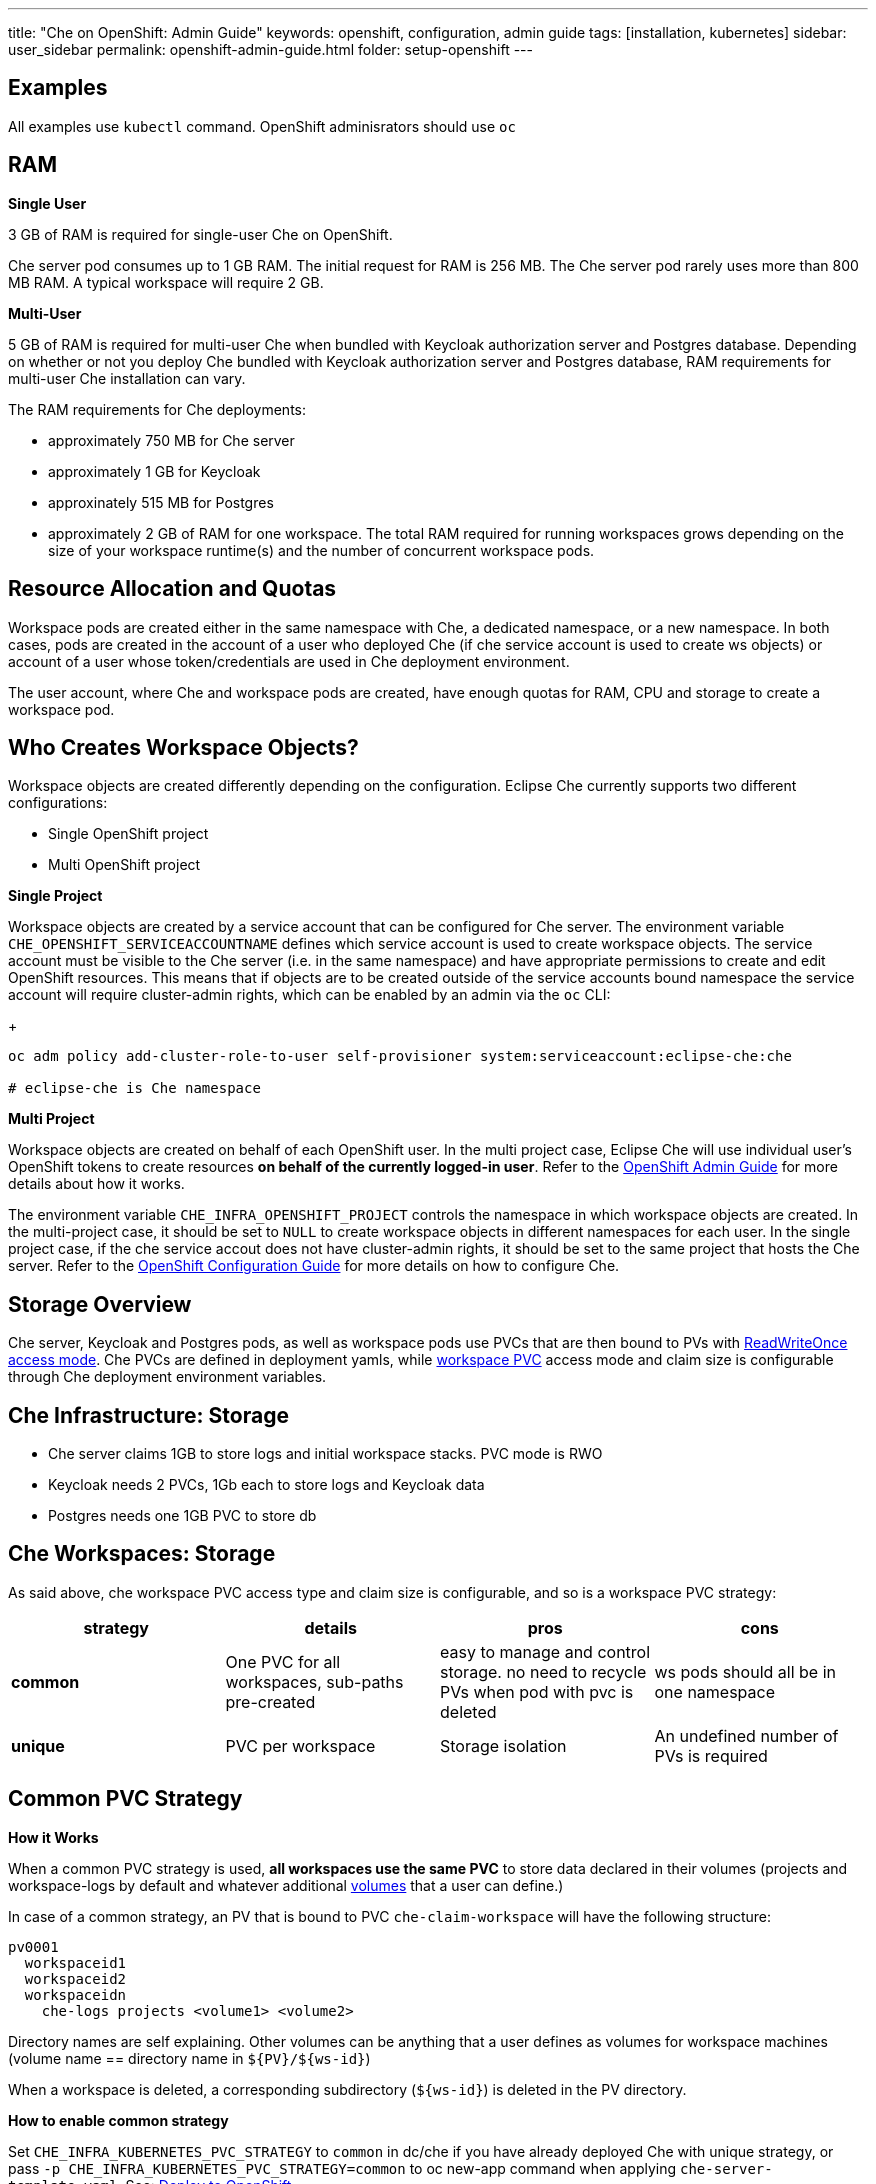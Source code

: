 ---
title: "Che on OpenShift: Admin Guide"
keywords: openshift, configuration, admin guide
tags: [installation, kubernetes]
sidebar: user_sidebar
permalink: openshift-admin-guide.html
folder: setup-openshift
---


[id="examples"]
== Examples

All examples use `kubectl` command. OpenShift adminisrators should use `oc`

[id="ram"]
== RAM

*Single User*

3 GB of RAM is required for single-user Che on OpenShift.

Che server pod consumes up to 1 GB RAM. The initial request for RAM is 256 MB. The Che server pod rarely uses  more than 800 MB RAM. A typical workspace will require 2 GB. 

*Multi-User*

5 GB of RAM is required for multi-user Che when bundled with Keycloak authorization server and Postgres database. Depending on whether or not you deploy Che bundled with Keycloak authorization server and Postgres database, RAM requirements for multi-user Che installation can vary.

The RAM requirements for Che deployments: 

* approximately 750 MB for Che server
* approximately 1 GB for Keycloak
* approxinately 515 MB for Postgres
* approximately 2 GB of RAM for one workspace. The total RAM required for running workspaces grows depending on the size of your workspace runtime(s) and the number of concurrent workspace pods. 

[id="resource-allocation-and-quotas"]
== Resource Allocation and Quotas

Workspace pods are created either in the same namespace with Che, a dedicated namespace, or a new namespace. In both cases, pods are created in the account of a user who deployed Che (if che service account is used to create ws objects) or account of a user whose token/credentials are used in Che deployment environment.

The user account, where Che and workspace pods are created, have enough quotas for RAM, CPU and storage to create a workspace pod.  

[id="who-creates-workspace-objects"]
== Who Creates Workspace Objects?

Workspace objects are created differently depending on the configuration. Eclipse Che currently supports two different configurations: 

* Single OpenShift project   

* Multi OpenShift project   

*Single Project*

Workspace objects are created by a service account that can be configured for Che server. The environment variable `CHE_OPENSHIFT_SERVICEACCOUNTNAME` defines which service account is used to create workspace objects. The service account must be visible to the Che server (i.e. in the same namespace) and have appropriate permissions to create and edit OpenShift resources. This means that if objects are to be created outside of the service accounts bound namespace the service account will require cluster-admin rights, which can be enabled by an admin via the `oc` CLI:
+
----
oc adm policy add-cluster-role-to-user self-provisioner system:serviceaccount:eclipse-che:che

# eclipse-che is Che namespace
----

*Multi Project*

Workspace objects are created on behalf of each OpenShift user. In the multi project case, Eclipse Che will use individual user’s OpenShift tokens to create resources *on behalf of the currently logged-in user*. Refer to the link:openshift-admin-guide#create-workspace-objects-in-personal-namespaces[OpenShift Admin Guide] for more details about how it works.

The environment variable `CHE_INFRA_OPENSHIFT_PROJECT` controls the namespace in which workspace objects are created. In the multi-project case, it should be set to `NULL` to create workspace objects in different namespaces for each user. In the single project case, if the che service accout does not have cluster-admin rights, it should be set to the same project that hosts the Che server. Refer to the link:openshift-config[OpenShift Configuration Guide] for more details on how to configure Che.

[id="storage-overview"]
== Storage Overview

Che server, Keycloak and Postgres pods, as well as workspace pods use PVCs that are then bound to PVs with https://kubernetes.io/docs/concepts/storage/persistent-volumes/#access-modes[ReadWriteOnce access mode]. Che PVCs are defined in deployment yamls, while link:#che-workspaces-storage[workspace PVC] access mode and claim size is configurable through Che deployment environment variables.

[id="che-infrastructure-storage"]
== Che Infrastructure: Storage

* Che server claims 1GB to store logs and initial workspace stacks. PVC mode is RWO
* Keycloak needs 2 PVCs, 1Gb each to store logs and Keycloak data
* Postgres needs one 1GB PVC to store db

[id="che-workspaces-storage"]
== Che Workspaces: Storage

As said above, che workspace PVC access type and claim size is configurable, and so is a workspace PVC strategy:

[width="100%",cols="25%,25%,25%,25%",options="header",]
|===
|strategy |details |pros |cons
|*common* |One PVC for all workspaces, sub-paths pre-created |easy to manage and control storage. no need to recycle PVs when pod with pvc is deleted |ws pods should all be in one namespace
|*unique* |PVC per workspace |Storage isolation |An undefined number of PVs is required
|===

[id="common-pvc-strategy"]
== Common PVC Strategy

*How it Works*

When a common PVC strategy is used, *all workspaces use the same PVC* to store data declared in their volumes (projects and workspace-logs by default and whatever additional link:volumes[volumes] that a user can define.)

In case of a common strategy, an PV that is bound to PVC `che-claim-workspace` will have the following structure:

----
pv0001
  workspaceid1
  workspaceid2
  workspaceidn
    che-logs projects <volume1> <volume2>
----

Directory names are self explaining. Other volumes can be anything that a user defines as volumes for workspace machines (volume name == directory name in `${PV}/${ws-id}`)

When a workspace is deleted, a corresponding subdirectory (`${ws-id}`) is deleted in the PV directory.

*How to enable common strategy*

Set `CHE_INFRA_KUBERNETES_PVC_STRATEGY` to `common` in dc/che if you have already deployed Che with unique strategy, or pass `-p CHE_INFRA_KUBERNETES_PVC_STRATEGY=common` to oc new-app command when applying `che-server-template.yaml`. See: link:openshift-multi-user[Deploy to OpenShift].

**What’s CHE_INFRA_KUBERNETES_PVC_PRECREATE__SUBPATHS?**

Pre 1.6 Kubernetes created subpaths within a PV with invalid permissions, sot hat a user in a running container was unable to write to mounted directories. When `CHE_INFRA_KUBERNETES_PVC_PRECREATE__SUBPATHS` is `true`, and a common strategy is used, a special pod is started before workspace pod is schedules, to pre-create subpaths in PV with the right permissions. You don’t need to set it to true if you have Kubernetes 1.6+.

*Restrictions*

When a common strategy is used, and a workspace PVC access mode is RWO, only one Kubernetes node can simultaneously use PVC. You’re fine if your Kubernetes/OpenShift cluster has just one node. If there are several nodes, a common strategy can still be used, but in this case, workspace PVC access mode should be RWM, ie multiple nodes should be able to use this PVC simultaneously (in fact, you may sometimes have some luck and all workspaces will be scheduled on the same node). You can change access mode for workspace PVCs by passing environment variable `CHE_INFRA_KUBERNETES_PVC_ACCESS_MODE=ReadWriteMany` to che deployment either when initially deploying Che or through che deployment update.

Another restriction is that only pods in the same namespace can use the same PVC, thus, `CHE_INFRA_KUBERNETES_PROJECT` env variable should not be empty - it should be either Che server namespace (in this case objects can be created with che SA) or a dedicated namespace (token or username/password need to be used).

[id="unique-pvc-strategy"]
== Unique PVC Strategy

It is a default PVC strategy, i.e. `CHE_INFRA_KUBERNETES_PVC_STRATEGY` is set to `unique`. Every workspace gets its own PVC, which means a workspace PVC is created when a workspace starts for the first time. Workspace PVC is deleted when a corresponding workspace is deleted.

[id="update"]
== Update

An update implies updating Che deployment with new image tags. There are multiple ways to update a deployment:

* `kubeclt edit dc/che` - and just manually change image tag used in the deployment
* manually in OpenShift web console > deployments > edit yaml > image:tag
* `kubectl set image dc/che che=eclipse/che-server:${VERSION} --source=docker`

Config change will trigger a new deployment. In most cases, using older Keycloak and Postgres images is OK, since changes to those are very rare. However, you may update Keycloak and Postgres deployments:

* eclipse/che-keycloak
* eclipse/che-postgres

You can get the list of available versions at https://github.com/eclipse/che/tags[Che GitHub page].

Since `nightly` is the default tag used in Che deployment, and image pull policy is set to Always, triggering a new deployment, will pull a newer image, if available.

You can use *IfNotPresent* pull policy (default is Always). Manually edit Che deployment after deployment or add `--set cheImagePullPolicy=IfNotPresent`.

OpenShift admins can pass `-p PULL_POLICY=IfNotPresent` to link:openshift-multi-user[Che deployment] or manually edit `dc/che` after deployment.

[id="scalability"]
== Scalability

To be able to run more workspaces, https://kubernetes.io/docs/concepts/architecture/nodes/#management[add more nodes to your Kubernetes cluster]. If the system is out of resources, workspace start will fail with an error message returned from Kubernetes (usually it’s `no available nodes` kind of error).

[id="gdpr"]
== GDPR

In case the user wants to delete their data or requested the admininistrator to do that, there is an API method for that purpose:

----
curl -X DELETE http://che-server/api/user/{id}
----

Use the above command with the user or administrator token.

[id="debug-mode"]
== Debug Mode

If you want Che server to run in a debug mode set the following env in Che deployment to true (false by default):

`CHE_DEBUG_SERVER=true`

[id="private-docker-registries"]
== Private Docker Registries

Refer to https://kubernetes.io/docs/tasks/configure-pod-container/pull-image-private-registry/[Kubernetes documentation]

[id="che-server-logs"]
== Che Server Logs

When Eclipse Che gets deployed to Kubernetes, a PVC `che-data-volume` is https://github.com/eclipse/che/blob/master/deploy/kubernetes/kubectl/che-kubernetes.yaml#L26[created] and bound to a PV. Logs are persisted in a PV and can be retrieved in the following ways:

* `kubectl get log dc/che`
* `kubectl describe pvc che-data-claim`, find PV it is bound to, then `oc describe pv $pvName`, you will get a local path with logs directory. Be careful with permissions for that directory, since once changed, Che server wont be able to write to a file
* in Kubernetes web console, eclipse-che namespace, *pods > che-pod > logs*.

It is also possible to configure Che master not to store logs, but produce JSON encoded logs to output instead. It may be used to collect logs by systems such as Logstash. To configure JSON logging instead of plain text environment variable `CHE_LOGS_APPENDERS_IMPL` should have value `json`. See more at link:logging[logging docs].

[id="workspace-logs"]
== Workspace Logs

Workspace logs are stored in an PV bound to `che-claim-workspace` PVC. Workspace logs include logs from workspace agent, link:what-are-workspaces.html#bootstrapper[bootstrapper] and other agents if applicable.

[id="che-master-states"]
== Che Master States

There is three possible states of the master - `RUNNING`, `PREPARING_TO_SHUTDOWN` and `READY_TO_SHUTDOWN`. `PREPARING_TO_SHUTDOWN` state may imply two different behaviors: - When no new workspace startups allowed, and all running workspaces are forcibly stopped; - When no new workspace startups allowed, any workspaces that are currently starting or stopping is allowed to finish that process, and running workspaces doesn’t stopped. This option is possible only for the infrastructures that support workspaces recovery. For those are didn’t, automatic fallback to the shutdown with full workspaces stopping will be performed. Therefore, `/api/system/stop` API contract changed slightly - now it tries to do the second behavior by default. Full shutdown with workspaces stop can be requested with `shutdown=true` parameter. When preparation process in finished, `READY_TO_SHUTDOWN` state will be set which allows to stop current Che master instance.

[id="che-workspace-termination-grace-period"]
== Che Workspace Termination Grace Period

Grace termination period of Kubernetes / OpenShift workspace’s pods defaults '0', which allows to terminate pods almost instantly and significantly decrease the time required for stopping a workspace. For increasing grace termination period the following environment variable should be used:

`CHE_INFRA_KUBERNETES_POD_TERMINATION__GRACE__PERIOD__SEC`

*IMPORTANT!*

If `terminationGracePeriodSeconds` have been explicitly set in Kubernetes / OpenShift recipe it will not be overridden by the environment variable.

[id="recreate-update"]
== Recreate Update

To perform Recreate type update without stopping active workspaces:

* Make sure there is full compatibility between new master and old ws agent versions (API etc);
* Make sure deployment update strategy set to Recreate;
* Make POST request to the /api/system/stop api to start WS master suspend (means that all new attempts to start workspaces will be refused, and all current starts/stops will be finished). Note that this method requires system admin credentials.
* Make periodical GET requests to /api/system/state api, until it returns READY_TO_SHUTDOWN state. Also, it may be visually controlled by line "System is ready to shutdown" in the server logs
* Perform new deploy.

[id="rolling-update"]
== Rolling Update

To perform Rolling type update without stopping active workspaces, the following preconditions required:

* Make sure deployment update strategy set to Rolling;
* Make sure there is full API compatibility between new master and old ws agent versions, as well as database compatibility (since it is impossible to use DB migrations on this update mode);
* Make sure `terminationGracePeriodSeconds` deployment parameter has enough value (see details below).

After that preconditions is done, press Deploy button or execute `oc rollout latest che` from cli client will start the process.

Unlike the Recreate update, the Rolling update type does not imply any Che server downtime, since new deployment is starting in parallel and traffic is hot-switched. (Typically there is 5-6 sec period of Che server API unavailability due to routes switching).

[id="known-issues"]
==== Known issues

* Workspaces that are started shortly (5-30sec) before the network traffic is switched to the new pod, may fallback to the stopped state. That happens because bootstrappers uses Che server route URL for notifying Che Server when bootstrapping is done. Since traffic is already switched to the new Che server, old one cannot get bootstrapper-s report, and fails the start after waiting timeout reached. If old Che server will be killed before this timeout, workspaces can stuck in the `STARTING` state. So the `terminationGracePeriodSeconds` parameter must define time enough to cover workspace start timeout timeout (which is 8 min by def.) plus some additional timings. Typically, setting `terminationGracePeriodSeconds` to 540 sec is enough to cover all timeouts.
* Some users may experience problems with websocket reconnections or missed events published by WebSocket connection(when a workspace is STARTED but dashboard displays that it is STARTING); Need to reload page to restore connections and actual workspaces states.

[id="update-with-db-migrations-or-api-incompatibility"]
== Update with DB migrations or API incompatibility

If new version of Che server contains some DB migrations, but there is still API compatibility between old and new version, recreate update type may be used, without stopping running workspaces.

API incompatible versions should be updated with full workspaces stop. It means that `/api/system/stop?shutdown=true` must be called prior to update.

[id="delete-deployments"]
== Delete deployments

If you want to completely delete Che and its infrastructure components, deleting a project/namespace is the fastest way - all objects associated with this namespace will be deleted:

`oc delete namespace che`

If you need to delete particular deployments and associated objects, you can use selectors (use `oc` instead of `kubctl` for OpenShift):

----
# remove all Che server related objects
kubectl delete all -l=app=che
# remove all Keycloak related objects
kubectl delete all -l=app=keycloak
# remove all Postgres related objects
kubectl delete all -l=app=postgres
----

PVCs, service accounts and role bindings should be deleted separately as `oc delete all` does not delete them:

----
# Delete Che server PVC, ServiceAccount and RoleBinding
kubectl delete sa -l=app=che
kubectl delete rolebinding -l=app=che

# Delete Keycloak and Postgres PVCs

kubectl delete pvc -l=app=keycloak
kubectl delete pvc -l=app=postgres
----

[id="create-workspace-objects-in-personal-namespaces"]
== Create workspace objects in personal namespaces

When Che is installed on OpenShift in multi-user mode, it is possible to register the OpenShift server into the Keycloak server as an identity provider, in order to allow creating workspace objects in the personal OpenShift namespace of the user that is currenlty logged in Che through Keycloak.

This feature is available only when Che is configured to create a new OpenShift namespace for every Che workspace.

As detailed below, to enable this feature, the administrator should:

* link:#openshift-identity-provider-registration[register], inside Keycloak, an OpenShift identity provider that will point to the OpenShift console of the cluster in which the workspace resources should be created,
* link:#che-configuration[configure] Che to use this Keycloak identity provider in order to retrieve the OpenShift tokens of Che users.

Once this is done, every interactive action done by a Che user on workspaces, such as start or stop, will create OpenShift resources under his personal OpenShift account. And the first time the user will try to do it, he will be asked to link his Keycloak account with his personal OpenShift account: which he can do by simply following the provided link in the notification message.

But for non-interactive workspace actions, such as workspace stop on idling or Che server shutdown, the account used for operations on OpenShift resources will fall back to the dedicated OpenShift account configured for the Kubernetes infrastructure, as described in the link:admin-guide#who-creates-workspace-objects[AdminGuide].

To easily install Che on OpenShift with this feature enabled, see link:openshift-multi-user#creating-workspace-resources-in-personal-openshift-accounts-on-minishift[this section for Minishift] and link:openshift-multi-user#creating-workspace-resources-in-personal-openshift-accounts[this one for OCP]

[id="openshift-identity-provider-registration"]
==== OpenShift identity provider registration

The Keycloak OpenShift identity provider is described in https://www.keycloak.org/docs/3.3/server_admin/topics/identity-broker/social/openshift.html[this documentation].

1.  In the link:user-management#auth-and-user-management[Keycloak administration console], when adding the OpenShift identity provider, you should use the following settings:

image::keycloak/openshift_identity_provider.png[]

`Base URL` is the URL of the OpenShift console

1.  Next thing is to add a default read-token role:

image::git/kc_roles.png[]

1.  Then this identity provider has to be declared as an OAuth client inside OpenShift. This can be done with the corresponding command:

----
oc create -f <(echo '
apiVersion: v1
kind: OAuthClient
metadata:
  name: kc-client
secret: "<value set for the 'Client Secret' field in step 1>"
redirectURIs:
  - "<value provided in the 'Redirect URI' field in step 1>"
grantMethod: prompt
')
----

*Note*: Adding a OAuth client requires cluster-wide admin rights.

[id="che-configuration"]
==== Che configuration

On the Che deployment configuration:

* the `CHE_INFRA_OPENSHIFT_PROJECT` environment variable should be set to `NULL` to ensure a new distinct OpenShift namespace is created for every started workspace.
* the `CHE_INFRA_OPENSHIFT_OAUTH__IDENTITY__PROVIDER` environment variable should be set to the alias of the OpenShift identity provider specified in step 1 of its link:#openshift-identity-provider-registration[registration in Keycloak]. The default value is `openshift-v3`.

[id="providing-the-openshift-certificate-to-keycloak"]
==== Providing the OpenShift certificate to Keycloak

If the certificate used by the OpenShift console is self-signed or is not trusted, then by default the Keycloak will not be able to contact the OpenShift console to retrieve linked tokens.

In this case the OpenShift console certificate should be passed to the Keycloak deployment as an additional environment property. This will enable the Keycloak server to add it to its list of trusted certificates, and will fix the problem.

The environment variable is named `OPENSHIFT_IDENTITY_PROVIDER_CERTIFICATE`.

Since adding a multi-line certificate content in a deployment configuration environment variable is not that easy, the best way is to use a secret that contains the certificate, and refer to it in the environment variable.
